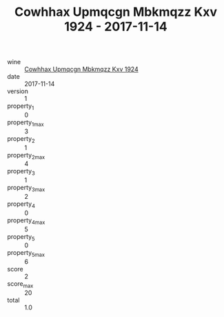:PROPERTIES:
:ID:                     4c63e3c8-f321-401d-8aa4-2faab0529dbf
:END:
#+TITLE: Cowhhax Upmqcgn Mbkmqzz Kxv 1924 - 2017-11-14

- wine :: [[id:15f93fe7-936e-4c95-bb08-61339b65e480][Cowhhax Upmqcgn Mbkmqzz Kxv 1924]]
- date :: 2017-11-14
- version :: 1
- property_1 :: 0
- property_1_max :: 3
- property_2 :: 1
- property_2_max :: 4
- property_3 :: 1
- property_3_max :: 2
- property_4 :: 0
- property_4_max :: 5
- property_5 :: 0
- property_5_max :: 6
- score :: 2
- score_max :: 20
- total :: 1.0


